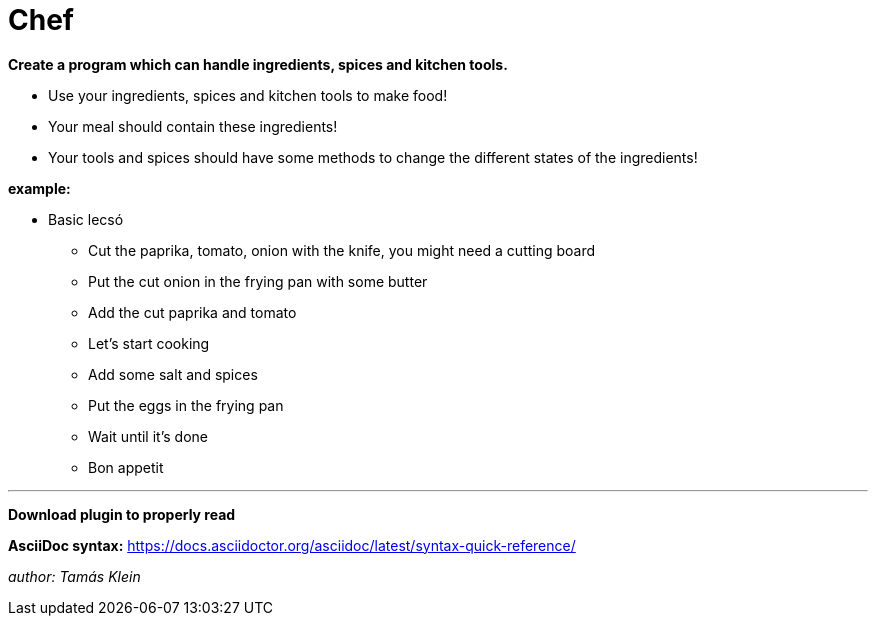 = Chef


*Create a program which can handle ingredients, spices and kitchen tools.*

* Use your ingredients, spices and kitchen tools to make food!
* Your meal should contain these ingredients!
* Your tools and spices should have some methods to change the different states of the ingredients!

*example:*

**      Basic lecsó

*      Cut the paprika, tomato, onion with the knife, you might need a cutting board
*      Put the cut onion in the frying pan with some butter
*      Add the cut paprika and tomato
*      Let's start cooking
*      Add some salt and spices
*      Put the eggs in the frying pan
*      Wait until it's done
*      Bon appetit

---

*Download plugin to properly read*

*AsciiDoc syntax:*
https://docs.asciidoctor.org/asciidoc/latest/syntax-quick-reference/


__author: Tamás Klein__